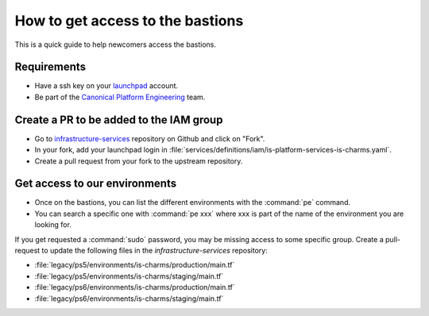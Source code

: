How to get access to the bastions
=================================

This is a quick guide to help newcomers access the bastions.

Requirements
------------

- Have a ssh key on your `launchpad <https://launchpad.net/people/+me>`_ account.
- Be part of the `Canonical Platform Engineering <https://launchpad.net/~canonical-is-devops>`_ team.

Create a PR to be added to the IAM group
----------------------------------------

- Go to `infrastructure-services <https://github.com/canonical/infrastructure-services>`_ repository on Github and click on "Fork".
- In your fork, add your launchpad login in :file:`services/definitions/iam/is-platform-services-is-charms.yaml`.
- Create a pull request from your fork to the upstream repository.

Get access to our environments
------------------------------

- Once on the bastions, you can list the different environments with the :command:`pe` command.
- You can search a specific one with :command:`pe xxx` where xxx is part of the name of the environment you are looking for.

If you get requested a :command:`sudo` password, you may be missing access to some specific group.
Create a pull-request to update the following files in the `infrastructure-services` repository:

- :file:`legacy/ps5/environments/is-charms/production/main.tf`
- :file:`legacy/ps5/environments/is-charms/staging/main.tf`
- :file:`legacy/ps6/environments/is-charms/production/main.tf`
- :file:`legacy/ps6/environments/is-charms/staging/main.tf`
